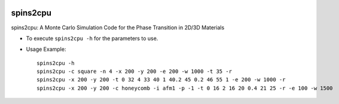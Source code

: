 .. image:: https://img.shields.io/pypi/v/spins2cpu.svg
   :target: https://pypi.org/project/spins2cpu/

.. image:: https://img.shields.io/pypi/pyversions/spins2cpu.svg
   :target: https://pypi.org/project/spins2cpu/

spins2cpu
=========

spins2cpu: A Monte Carlo Simulation Code for the Phase Transition in 2D/3D Materials

* To execute ``spins2cpu -h`` for the parameters to use.
* Usage Example::

    spins2cpu -h
    spins2cpu -c square -n 4 -x 200 -y 200 -e 200 -w 1000 -t 35 -r
    spins2cpu -x 200 -y 200 -t 0 32 4 33 40 1 40.2 45 0.2 46 55 1 -e 200 -w 1000 -r
    spins2cpu -x 200 -y 200 -c honeycomb -i afm1 -p -1 -t 0 16 2 16 20 0.4 21 25 -r -e 100 -w 1500


